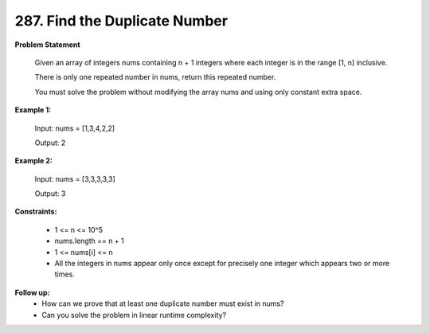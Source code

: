 =============================
287. Find the Duplicate Number
=============================

**Problem Statement**

    Given an array of integers nums containing n + 1 integers where each integer is in the range [1, n] inclusive.

    There is only one repeated number in nums, return this repeated number.

    You must solve the problem without modifying the array nums and using only constant extra space.


**Example 1:**

    Input: nums = [1,3,4,2,2]

    Output: 2

**Example 2:**

    Input: nums = [3,3,3,3,3]

    Output: 3

**Constraints:**

    * 1 <= n <= 10^5
    * nums.length == n + 1
    * 1 <= nums[i] <= n
    * All the integers in nums appear only once except for precisely one integer which appears two or more times.

**Follow up:**
    * How can we prove that at least one duplicate number must exist in nums?
    * Can you solve the problem in linear runtime complexity?